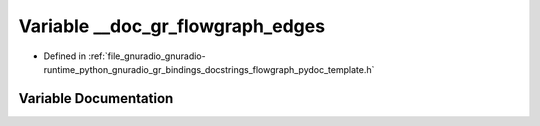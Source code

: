 .. _exhale_variable_flowgraph__pydoc__template_8h_1aec1ed6a4e3d8d322f7ca14850a847fa1:

Variable __doc_gr_flowgraph_edges
=================================

- Defined in :ref:`file_gnuradio_gnuradio-runtime_python_gnuradio_gr_bindings_docstrings_flowgraph_pydoc_template.h`


Variable Documentation
----------------------


.. doxygenvariable:: __doc_gr_flowgraph_edges
   :project: gnuradio